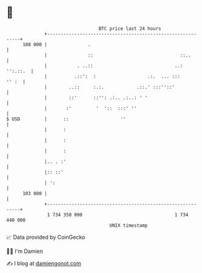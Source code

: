 * 👋

#+begin_example
                                     BTC price last 24 hours                    
                 +------------------------------------------------------------+ 
         108 000 |               .                                            | 
                 |               ::                                ::..       | 
                 |           . ..::                              ..: '':.::.  | 
                 |          .::':  :                   .:.  ... :::     '' :  | 
                 |        ..::     :.:.            .::.' :::''::'             | 
                 |        ::'      ::'': .:.. .:..: ' '                       | 
                 |       :'         '  '::  :::' ''                           | 
   $ USD         |      ::                   ''                               | 
                 |      :                                                     | 
                 |      :                                                     | 
                 |      :                                                     | 
                 |.. . :'                                                     | 
                 |:: ::'                                                      | 
                 | ':                                                         | 
         103 000 |                                                            | 
                 +------------------------------------------------------------+ 
                  1 734 350 000                                  1 734 440 000  
                                         UNIX timestamp                         
#+end_example
📈 Data provided by CoinGecko

🧑‍💻 I'm Damien

✍️ I blog at [[https://www.damiengonot.com][damiengonot.com]]
